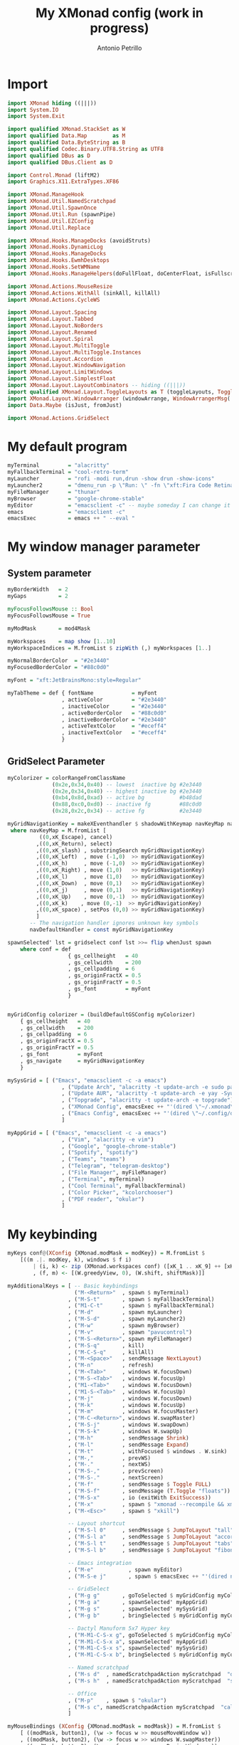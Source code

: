 #+TITLE: My XMonad config (work in progress)
#+AUTHOR: Antonio Petrillo

* Import
#+begin_src haskell :tangle xmonad.hs
import XMonad hiding ((|||))
import System.IO
import System.Exit

import qualified XMonad.StackSet as W
import qualified Data.Map        as M
import qualified Data.ByteString as B
import qualified Codec.Binary.UTF8.String as UTF8
import qualified DBus as D
import qualified DBus.Client as D

import Control.Monad (liftM2)
import Graphics.X11.ExtraTypes.XF86

import XMonad.ManageHook
import XMonad.Util.NamedScratchpad
import XMonad.Util.SpawnOnce
import XMonad.Util.Run (spawnPipe)
import XMonad.Util.EZConfig
import XMonad.Util.Replace

import XMonad.Hooks.ManageDocks (avoidStruts)
import XMonad.Hooks.DynamicLog
import XMonad.Hooks.ManageDocks
import XMonad.Hooks.EwmhDesktops
import XMonad.Hooks.SetWMName
import XMonad.Hooks.ManageHelpers(doFullFloat, doCenterFloat, isFullscreen, isDialog)

import XMonad.Actions.MouseResize
import XMonad.Actions.WithAll (sinkAll, killAll)
import XMonad.Actions.CycleWS

import XMonad.Layout.Spacing
import XMonad.Layout.Tabbed
import XMonad.Layout.NoBorders
import XMonad.Layout.Renamed
import XMonad.Layout.Spiral
import XMonad.Layout.MultiToggle
import XMonad.Layout.MultiToggle.Instances
import XMonad.Layout.Accordion
import XMonad.Layout.WindowNavigation
import XMonad.Layout.LimitWindows
import XMonad.Layout.SimplestFloat
import XMonad.Layout.LayoutCombinators -- hiding ((|||))
import qualified XMonad.Layout.ToggleLayouts as T (toggleLayouts, ToggleLayout(Toggle))
import XMonad.Layout.WindowArranger (windowArrange, WindowArrangerMsg(..))
import Data.Maybe (isJust, fromJust)

import XMonad.Actions.GridSelect
#+end_src
* My default program
#+begin_src haskell :tangle xmonad.hs
myTerminal         = "alacritty"
myFallbackTerminal = "cool-retro-term"
myLauncher         = "rofi -modi run,drun -show drun -show-icons"
myLauncher2        = "dmenu_run -p \"Run: \" -fn \"xft:Fira Code Retina\" -nb \"#23272e\" -nf \"#eceff4\" -sb \"#88c0d0\" -sf \"#23272e\""
myFileManager      = "thunar"
myBrowser          = "google-chrome-stable"
myEditor           = "emacsclient -c" -- maybe someday I can change it to vim, but I don't think so
emacs              = "emacsclient -c"
emacsExec          = emacs ++ " --eval "
#+end_src
* My window manager parameter
** System parameter
#+begin_src haskell :tangle xmonad.hs
myBorderWidth   = 2
myGaps          = 2

myFocusFollowsMouse :: Bool
myFocusFollowsMouse = True

myModMask       = mod4Mask

myWorkspaces    = map show [1..10]
myWorkspaceIndices = M.fromList $ zipWith (,) myWorkspaces [1..]

myNormalBorderColor  = "#2e3440"
myFocusedBorderColor = "#88c0d0"

myFont = "xft:JetBrainsMono:style=Regular"

myTabTheme = def { fontName            = myFont
                 , activeColor         = "#2e3440"
                 , inactiveColor       = "#2e3440"
                 , activeBorderColor   = "#88c0d0"
                 , inactiveBorderColor = "#2e3440"
                 , activeTextColor     = "#eceff4"
                 , inactiveTextColor   = "#eceff4"
                 }
#+end_src
** GridSelect Parameter
#+begin_src haskell :tangle xmonad.hs
myColorizer = colorRangeFromClassName
              (0x2e,0x34,0x40) -- lowest  inactive bg #2e3440
              (0x2e,0x34,0x40) -- highest inactive bg #2e3440
              (0xb4,0x8d,0xad) -- active bg           #b48dad
              (0x88,0xc0,0xd0) -- inactive fg         #88c0d0
              (0x28,0x2c,0x34) -- active fg           #2e3440

myGridNavigationKey = makeXEventhandler $ shadowWithKeymap navKeyMap navDefaultHandler
 where navKeyMap = M.fromList [
          ((0,xK_Escape), cancel)
         ,((0,xK_Return), select)
         ,((0,xK_slash) , substringSearch myGridNavigationKey)
         ,((0,xK_Left)  , move (-1,0)  >> myGridNavigationKey)
         ,((0,xK_h)     , move (-1,0)  >> myGridNavigationKey)
         ,((0,xK_Right) , move (1,0)   >> myGridNavigationKey)
         ,((0,xK_l)     , move (1,0)   >> myGridNavigationKey)
         ,((0,xK_Down)  , move (0,1)   >> myGridNavigationKey)
         ,((0,xK_j)     , move (0,1)   >> myGridNavigationKey)
         ,((0,xK_Up)    , move (0,-1)  >> myGridNavigationKey)
         ,((0,xK_k)    , move (0,-1)  >> myGridNavigationKey)
         ,((0,xK_space) , setPos (0,0) >> myGridNavigationKey)
         ]
       -- The navigation handler ignores unknown key symbols
       navDefaultHandler = const myGridNavigationKey

spawnSelected' lst = gridselect conf lst >>= flip whenJust spawn
    where conf = def
                   { gs_cellheight   = 40
                   , gs_cellwidth    = 200
                   , gs_cellpadding  = 6
                   , gs_originFractX = 0.5
                   , gs_originFractY = 0.5
                   , gs_font         = myFont
                   }


myGridConfig colorizer = (buildDefaultGSConfig myColorizer)
    { gs_cellheight   = 40
    , gs_cellwidth    = 200
    , gs_cellpadding  = 6
    , gs_originFractX = 0.5
    , gs_originFractY = 0.5
    , gs_font         = myFont
    , gs_navigate     = myGridNavigationKey
    }

mySysGrid = [ ("Emacs", "emacsclient -c -a emacs")
                 , ("Update Arch", "alacritty -t update-arch -e sudo pacman -Syu")
                 , ("Update AUR", "alacritty -t update-arch -e yay -Syu")
                 , ("Topgrade", "alacritty -t update-arch -e topgrade")
                 , ("XMonad Config", emacsExec ++ "'(dired \"~/.xmonad\")'")
                 , ("Emacs Config", emacsExec ++ "'(dired \"~/.config/doom\")'")
                 ]

myAppGrid = [ ("Emacs", "emacsclient -c -a emacs")
                 , ("Vim", "alacritty -e vim")
                 , ("Google", "google-chrome-stable")
                 , ("Spotify", "spotify")
                 , ("Teams", "teams")
                 , ("Telegram", "telegram-desktop")
                 , ("File Manager", myFileManager)
                 , ("Terminal", myTerminal)
                 , ("Cool Terminal", myFallbackTerminal)
                 , ("Color Picker", "kcolorchooser")
                 , ("PDF reader", "okular")
                 ]
#+end_src
* My keybinding
#+begin_src haskell :tangle xmonad.hs
myKeys conf@(XConfig {XMonad.modMask = modKey}) = M.fromList $
    [((m .|. modKey, k), windows $ f i)
        | (i, k) <- zip (XMonad.workspaces conf) ([xK_1 .. xK_9] ++ [xK_0])
        , (f, m) <- [(W.greedyView, 0), (W.shift, shiftMask)]]

myAdditionalKeys = [ -- Basic keybindings
                     ("M-<Return>"  , spawn $ myTerminal)
                   , ("M-S-t"       , spawn $ myFallbackTerminal)
                   , ("M1-C-t"      , spawn $ myFallbackTerminal)
                   , ("M-d"         , spawn myLauncher)
                   , ("M-S-d"       , spawn myLauncher2)
                   , ("M-w"         , spawn myBrowser)
                   , ("M-v"         , spawn "pavucontrol")
                   , ("M-S-<Return>", spawn myFileManager)
                   , ("M-S-q"       , kill)
                   , ("M-C-S-q"     , killAll)
                   , ("M-<Space>"   , sendMessage NextLayout)
                   , ("M-n"         , refresh)
                   , ("M-<Tab>"     , windows W.focusDown)
                   , ("M-S-<Tab>"   , windows W.focusUp)
                   , ("M1-<Tab>"    , windows W.focusDown)
                   , ("M1-S-<Tab>"  , windows W.focusUp)
                   , ("M-j"         , windows W.focusDown)
                   , ("M-k"         , windows W.focusUp)
                   , ("M-m"         , windows W.focusMaster)
                   , ("M-C-<Return>", windows W.swapMaster)
                   , ("M-S-j"       , windows W.swapDown)
                   , ("M-S-k"       , windows W.swapUp)
                   , ("M-h"         , sendMessage Shrink)
                   , ("M-l"         , sendMessage Expand)
                   , ("M-t"         , withFocused $ windows . W.sink)
                   , ("M-,"         , prevWS)
                   , ("M-."         , nextWS)
                   , ("M-S-,"       , prevScreen)
                   , ("M-S-."       , nextScreen)
                   , ("M-f"         , sendMessage $ Toggle FULL)
                   , ("M-S-f"       , sendMessage (T.Toggle "floats"))
                   , ("M-S-x"       , io (exitWith ExitSuccess))
                   , ("M-x"         , spawn $ "xmonad --recompile && xmonad --restart")
                   , ("M-<Esc>"     , spawn $ "xkill")

                   -- Layout shortcut
                   , ("M-S-l 0"     , sendMessage $ JumpToLayout "tall")
                   , ("M-S-l a"     , sendMessage $ JumpToLayout "accordion")
                   , ("M-S-l t"     , sendMessage $ JumpToLayout "tabs")
                   , ("M-S-l b"     , sendMessage $ JumpToLayout "fibonacci")

                   -- Emacs integration
                   , ("M-e"           , spawn myEditor)
                   , ("M-S-e j"       , spawn $ emacsExec ++ "'(dired nil)'" )

                   -- GridSelect
                   , ("M-g g"       , goToSelected $ myGridConfig myColorizer)
                   , ("M-g a"       , spawnSelected' myAppGrid)
                   , ("M-g s"       , spawnSelected' mySysGrid)
                   , ("M-g b"       , bringSelected $ myGridConfig myColorizer)

                   -- Dactyl Manuform 5x7 Hyper key
                   , ("M-M1-C-S-x g", goToSelected $ myGridConfig myColorizer)
                   , ("M-M1-C-S-x a", spawnSelected' myAppGrid)
                   , ("M-M1-C-S-x s", spawnSelected' mySysGrid)
                   , ("M-M1-C-S-x b", bringSelected $ myGridConfig myColorizer)

                   -- Named scratchpad
                   , ("M-s d"  , namedScratchpadAction myScratchpad  "dropdown")
                   , ("M-s h"  , namedScratchpadAction myScratchpad  "sys_monitor")

                   -- Office
                   , ("M-p"    , spawn $ "okular")
                   , ("M-s c", namedScratchpadAction myScratchpad  "calculator")
                   ]

myMouseBindings (XConfig {XMonad.modMask = modMask}) = M.fromList $
    [ ((modMask, button1), (\w -> focus w >> mouseMoveWindow w))
    , ((modMask, button2), (\w -> focus w >> windows W.swapMaster))
    , ((modMask, button3), (\w -> focus w >> mouseResizeWindow w))
    ]

#+end_src
* My Layout
#+begin_src haskell :tangle xmonad.hs
myLayout = avoidStruts $ mouseResize $ windowArrange $ T.toggleLayouts floats
           $ mkToggle (NOBORDERS ?? FULL ?? EOT) myDefaultLayout
         where
           myDefaultLayout = tall
                             ||| tallAccordion
                             ||| spirals
                             ||| tabs
                             ||| floats

tall = renamed [Replace "tall"]
       $ smartBorders
       $ spacing myGaps
       $ Tall 1 (3/100) (1/2)

spirals = renamed [Replace "fibonacci"]
        $ smartBorders
        $ spacing myGaps
        $ spiral (6/7)

tabs = renamed [Replace "tabs"]
     $ tabbed shrinkText myTabTheme

tallAccordion = renamed [Replace "accordion"]
              $ Accordion

floats = renamed [Replace "floats"]
       $ smartBorders
       $ limitWindows 20 simplestFloat

#+end_src
* My manage hook
#+begin_src haskell :tangle xmonad.hs
myManageHook = composeAll . concat $
    [ [className =? "MPlayer"             --> doFloat]
    , [className =? "Gimp"                --> doFloat]
    , [className =? "guake"               --> doFloat]
    , [title     =? "update-arch"         --> doCenterFloat]
    , [title     =? "network_manager_tui" --> doCenterFloat]
    , [resource  =? "desktop_window"      --> doIgnore] ]

#+end_src
* My hook
#+begin_src haskell :tangle xmonad.hs
myLogHook = return ()

myStartupHook = do
    spawnOnce "~/.xmonad/scripts/autostart.sh"
    setWMName "LG3D"
#+end_src

* My scratchpad
#+begin_src haskell :tangle xmonad.hs
myScratchpad =[ NS "dropdown"     spawnTerm              findTerm             manageTerm,
                NS "sys_monitor"  spawnHtop              findHtop             manageHtop,
                NS "calculator"   officeLaunchCalculator officeFindCalculator officeManageCalculator
              ]
        where
          spawnHtop              = myTerminal ++ " -t htop_term -e htop"
          findHtop               = title =? "htop_term"
          manageHtop             = doCenterFloat
          spawnTerm              = myTerminal ++ " -t dropdown -e tmux "
          findTerm               = title =? "dropdown"
          manageTerm             = doCenterFloat
          officeLaunchCalculator = "qalculate-gtk"
          officeFindCalculator   = title =? "Qalculate!"
          officeManageCalculator = doCenterFloat
--            where
--              h = 0.9
--              w = 0.9
--              t = 0.95 - h
--              l = 0.95 - w

#+end_src
* My config
#+begin_src haskell :tangle xmonad.hs
myConfig = defaultConfig {
        terminal           = myTerminal,
        focusFollowsMouse  = myFocusFollowsMouse,
        borderWidth        = myBorderWidth,
        modMask            = myModMask,
        workspaces         = myWorkspaces,
        normalBorderColor  = myNormalBorderColor,
        focusedBorderColor = myFocusedBorderColor,

        keys               = myKeys,
        mouseBindings      = myMouseBindings,

        layoutHook         = myLayout,
        manageHook         = myManageHook <+> manageDocks <+> namedScratchpadManageHook myScratchpad,
        logHook            = myLogHook,
        startupHook        = myStartupHook
    }
#+end_src
* Utility
#+begin_src haskell :tangle xmonad.hs
clickable ws = "<action=xdotool key super+"++show i++">"++ws++"</action>"
    where i = fromJust $ M.lookup ws myWorkspaceIndices

windowCount :: X (Maybe String)
windowCount = gets $ Just . show . length . W.integrate' . W.stack . W.workspace . W.current . windowset
#+end_src
* Main function
** Xmobar version
#+begin_src haskell
main = do
  xmproc0 <- spawnPipe "xmobar -x 0 ~/.xmonad/xmobarrc0"
  xmproc1 <- spawnPipe "xmobar -x 1 ~/.xmonad/xmobarrc1"
  xmonad $ ewmh myConfig
    { handleEventHook = docksEventHook <+> fullscreenEventHook
    , logHook         = dynamicLogWithPP $ xmobarPP
                           { ppOutput          = \x -> hPutStrLn xmproc0 x -- xmobar on main monitor
                                                    >> hPutStrLn xmproc1 x -- xmobar on secondary monitor
                           , ppCurrent         = xmobarColor "#c678d9" "" . wrap "[" "]"
                           , ppVisible         = xmobarColor "#c678d9" "" . clickable
                           , ppHidden          = xmobarColor "#b48ead" "" . wrap "*" "" . clickable
                           , ppHiddenNoWindows = xmobarColor "#b48ead" "" . clickable
                           , ppTitle           = xmobarColor "#CCCCCC" "" . shorten 60
                           , ppSep             = "<fc=#88c0d0> <fn=2>|</fn> </fc>"
                           , ppUrgent          = xmobarColor "#bf616a" "" . wrap "!" "!" 
                           , ppExtras          = [windowCount]
                           , ppOrder           = \(ws:l:t:ex) -> [ws,l] ++ ex ++ [t]
                           }
    } `additionalKeysP` myAdditionalKeys
#+end_src
** Polybar version
#+begin_src haskell :tangle xmonad.hs
main = do
  dbus <- D.connectSession
  D.requestName dbus (D.busName_ "org.xmonad.Log")
      [D.nameAllowReplacement, D.nameReplaceExisting, D.nameDoNotQueue]
  xmonad $ ewmh myConfig
    { handleEventHook = docksEventHook <+> fullscreenEventHook
    } `additionalKeysP` myAdditionalKeys
#+end_src

* XMobar
** Right monitor (main-monitor)
#+begin_src haskell :tangle xmobarrc0
Config { font = "xft:JetBrainsMono:pixelsize=12:antialias=true:hinting=true"
     , additionalFonts = [ "xft:Font Awesome 5 Free:pixelsize=9"
                         , "xft:mononoki Nerd Font:pixelsize=12:antialias=true:hinting=true"
                         , "xft:Font Awesome 5 Brands:pixelsize=9:antialias=true:hinting=true"]
     , borderColor = "black"
     , border = TopB
     , bgColor = "#23272e"
     , fgColor = "#eceff4"
     , alpha = 255
--     , position = Static {xpos = 1920, ypos = 0, width = 1920, height = 24} -- config for 2 monitor
     , position = Static {xpos = 0, ypos = 0, width = 1820, height = 24}    -- config for 1 monitor
     , textOffset = -1
     , iconOffset = -1
     , lowerOnStart = False
     , pickBroadest = False
     , persistent = True
     , hideOnStart = False
     , iconRoot = "/home/anto/.xmonad/xpm/" --default: "."
     , allDesktops = True
     , overrideRedirect = True
     , commands = [ Run Wireless "wlan0" ["-t", "<fc=#88c0d0><fn=2> \xf1eb  </fn></fc><essid>" ] 10
                  , Run Cpu ["-t", "<fc=#88c0d0><fn=2> \xf108 </fn></fc>  cpu:<total>%", "-H", "50", "--high", "red"] 20
                  , Run Memory ["-t","<fc=#88c0d0><fn=2> \xf233 </fn></fc>  mem: <used> MB"] 20
                  , Run Com "uname" ["-s", "-r"] "" 36000
                  , Run Date "<fc=#88c0d0><fn=2>\xf133 </fn></fc>  %d %b %Y (%H:%M)" "date" 60
                  , Run UnsafeStdinReader
                  , Run BatteryP ["BAT0"]
                                ["-t", "<fc=#88c0d0><fn=2>\xf581 </fn></fc>: <left>%", "-L", "10", "-H", "80", "-p", "3",
                                 "--", "-O", "", "-i", "", "-L", "-15", "-H", "-5",
                                 "-l", "red", "-m", "blue", "-h", "green" ] 600
                  , Run Com "./dotfiles/.xmonad/scripts/trayer-padding-icon.sh" [] "trayerpad" 20
                  ]
     , sepChar = "%"
     , alignSep = "}{"
     , template = "<action=`rofi -show power-menu -modi power-menu:/home/anto/.local/bin/rofi-power-menu`> <icon=haskell-ita.xpm/> </action>  <fc=#b48ead>|</fc> %UnsafeStdinReader% }{ <action=`alacritty -e sudo pacman -Syyu`><icon=linux.xpm/>  %uname% </action> <fc=#b48ead>|</fc><action=`alacritty -e htop`>%cpu% </action><fc=#b48ead>|</fc><action=`alacritty -e htop`>%memory% </action><fc=#b48ead>|</fc><action=`alacritty -t network_manager_tui -e nmtui`>%wlan0wi%</action> <fc=#b48ead>|</fc><action=`alacritty -e calcurse`> %date% </action> <fc=#b48ead>|</fc>  %battery% <fc=#b48ead>|</fc> "
     }
#+end_src 

** Left monitor
#+begin_src haskell :tangle xmobarrc1
Config { font = "xft:JetBrainsMono:pixelsize=12:antialias=true:hinting=true"
     , additionalFonts = [ "xft:Font Awesome 5 Free:pixelsize=9"
                         , "xft:mononoki Nerd Font:pixelsize=12:antialias=true:hinting=true"
                         , "xft:Font Awesome 5 Brands:pixelsize=9:antialias=true:hinting=true"]
     , borderColor = "black"
     , border = TopB
     , bgColor = "#23272e"
     , fgColor = "#eceff4"
     , alpha = 255
     , position = Static {xpos = 1920, ypos = 0, width = 1920, height = 24} -- config for 2 monitor
--     , position = Static {xpos = 0, ypos = 0, width = 1920, height = 24}    -- config for 1 monitor
     , textOffset = -1
     , iconOffset = -1
     , lowerOnStart = False
     , pickBroadest = False
     , persistent = True
     , hideOnStart = False
     , iconRoot = "/home/anto/.xmonad/xpm/"
     , allDesktops = True
     , overrideRedirect = True
     , commands = [ Run Wireless "wlan0" ["-t", "<fc=#88c0d0><fn=2> \xf1eb  </fn></fc><essid>" ] 10
                  , Run Cpu ["-t", "<fc=#88c0d0><fn=2> \xf108 </fn></fc>  cpu:<total>%", "-H", "50", "--high", "red"] 20
                  , Run Memory ["-t","<fc=#88c0d0><fn=2> \xf233 </fn></fc>  mem: <used> MB"] 20
                  , Run Com "uname" ["-s", "-r"] "" 36000
                  , Run Date "<fc=#88c0d0><fn=2>\xf133 </fn></fc>  %d %b %Y (%H:%M)" "date" 60
                  , Run UnsafeStdinReader
                  , Run BatteryP ["BAT0"]
                                ["-t", "<fc=#88c0d0><fn=2>\xf581 </fn></fc>: <left>%", "-L", "10", "-H", "80", "-p", "3",
                                 "--", "-O", "", "-i", "", "-L", "-15", "-H", "-5",
                                 "-l", "red", "-m", "blue", "-h", "green" ] 600
                  , Run Com "./dotfiles/.xmonad/scripts/trayer-padding-icon.sh" [] "trayerpad" 20
                  ]
     , sepChar = "%"
     , alignSep = "}{"
     , template = "<action=`rofi -show power-menu -modi power-menu:/home/anto/.local/bin/rofi-power-menu`> <icon=haskell-ita.xpm/> </action>  <fc=#b48ead>|</fc> %UnsafeStdinReader% }{ <action=`alacritty -e sudo pacman -Syyu`><icon=linux.xpm/>  %uname% </action> <fc=#b48ead>|</fc><action=`alacritty -e htop`>%cpu% </action><fc=#b48ead>|</fc><action=`alacritty -e htop`>%memory% </action><fc=#b48ead>|</fc><action=`alacritty -t network_manager_tui -e nmtui`>%wlan0wi%</action> <fc=#b48ead>|</fc><action=`alacritty -e calcurse`> %date% </action> <fc=#b48ead>|</fc>  %battery% "
     }
#+end_src
